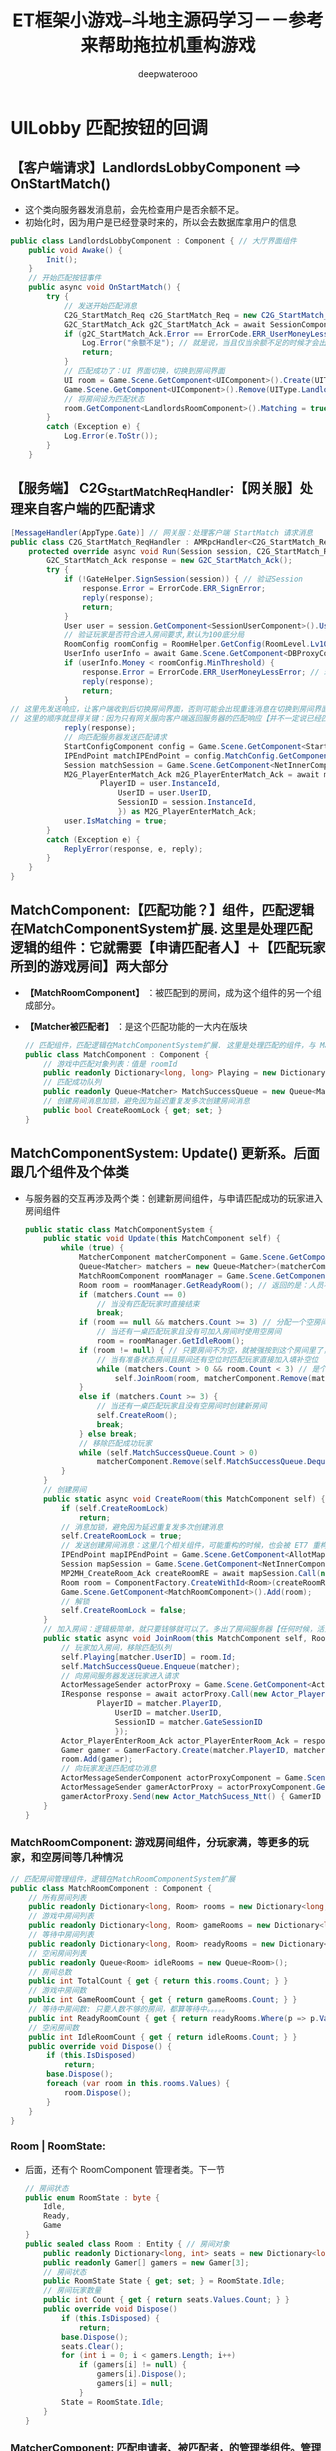 #+latex_class: cn-article
#+title: ET框架小游戏--斗地主源码学习－－参考来帮助拖拉机重构游戏
#+author: deepwaterooo

* UILobby 匹配按钮的回调
** 【客户端请求】LandlordsLobbyComponent ==> OnStartMatch()
- 这个类向服务器发消息前，会先检查用户是否余额不足。
- 初始化时，因为用户是已经登录时来的，所以会去数据库拿用户的信息
#+BEGIN_SRC csharp
public class LandlordsLobbyComponent : Component { // 大厅界面组件
    public void Awake() {
        Init();
    }
    // 开始匹配按钮事件
    public async void OnStartMatch() { 
        try {
            // 发送开始匹配消息
            C2G_StartMatch_Req c2G_StartMatch_Req = new C2G_StartMatch_Req();
            G2C_StartMatch_Ack g2C_StartMatch_Ack = await SessionComponent.Instance.Session.Call(c2G_StartMatch_Req) as G2C_StartMatch_Ack; // 这里去看下服务器的处理逻辑
            if (g2C_StartMatch_Ack.Error == ErrorCode.ERR_UserMoneyLessError) {
                Log.Error("余额不足"); // 就是说，当且仅当余额不足的时候才会出这个错误？
                return;
            }
            // 匹配成功了：UI 界面切换，切换到房间界面
            UI room = Game.Scene.GetComponent<UIComponent>().Create(UIType.LandlordsRoom); // 装载新的UI视图
            Game.Scene.GetComponent<UIComponent>().Remove(UIType.LandlordsLobby);          // 卸载旧的UI视图
            // 将房间设为匹配状态
            room.GetComponent<LandlordsRoomComponent>().Matching = true;
        }
        catch (Exception e) {
            Log.Error(e.ToStr());
        }
    }
#+END_SRC
** 【服务端】 C2G_StartMatch_ReqHandler:【网关服】处理来自客户端的匹配请求 
#+BEGIN_SRC csharp
[MessageHandler(AppType.Gate)] // 网关服：处理客户端 StartMatch 请求消息
public class C2G_StartMatch_ReqHandler : AMRpcHandler<C2G_StartMatch_Req, G2C_StartMatch_Ack> {
    protected override async void Run(Session session, C2G_StartMatch_Req message, Action<G2C_StartMatch_Ack> reply) {
        G2C_StartMatch_Ack response = new G2C_StartMatch_Ack();
        try {
            if (!GateHelper.SignSession(session)) { // 验证Session
                response.Error = ErrorCode.ERR_SignError;
                reply(response);
                return;
            }
            User user = session.GetComponent<SessionUserComponent>().User;
            // 验证玩家是否符合进入房间要求,默认为100底分局
            RoomConfig roomConfig = RoomHelper.GetConfig(RoomLevel.Lv100);// 有不同标准的游戏房间
            UserInfo userInfo = await Game.Scene.GetComponent<DBProxyComponent>().Query<UserInfo>(user.UserID, false); // 跑数据库里去拿，这个玩家的现金验证是否合格
            if (userInfo.Money < roomConfig.MinThreshold) {
                response.Error = ErrorCode.ERR_UserMoneyLessError; // 玩家钱不够，不能玩
                reply(response);
                return;
            }
// 这里先发送响应，让客户端收到后切换房间界面，否则可能会出现重连消息在切换到房间界面之前发送导致重连异常【这个应该是，别人的源标注了】
// 这里的顺序就显得关键：因为只有网关服向客户端返回服务器的匹配响应【并不一定说已经匹配完成，但告诉客户端服务器在着手处理这个工作。。。】，客户端才能创建房间UI 控件
            reply(response); 
            // 向匹配服务器发送匹配请求
            StartConfigComponent config = Game.Scene.GetComponent<StartConfigComponent>();
            IPEndPoint matchIPEndPoint = config.MatchConfig.GetComponent<InnerConfig>().IPEndPoint; // 匹配服务器的远程IP 地址
            Session matchSession = Game.Scene.GetComponent<NetInnerComponent>().Get(matchIPEndPoint); // 拿到与这个匹配服务器通信的会话框实例
            M2G_PlayerEnterMatch_Ack m2G_PlayerEnterMatch_Ack = await matchSession.Call(new G2M_PlayerEnterMatch_Req() { // 发消息代为客户端申请：申请匹配游戏
                    PlayerID = user.InstanceId,
                        UserID = user.UserID,
                        SessionID = session.InstanceId,
                        }) as M2G_PlayerEnterMatch_Ack;
            user.IsMatching = true;
        }
        catch (Exception e) {
            ReplyError(response, e, reply);
        }
    }
}
#+END_SRC
** MatchComponent:【匹配功能？】组件，匹配逻辑在MatchComponentSystem扩展. 这里是处理匹配逻辑的组件：它就需要【申请匹配者人】＋【匹配玩家所到的游戏房间】两大部分
- *【MatchRoomComponent】* ：被匹配到的房间，成为这个组件的另一个组成部分。
- *【Matcher被匹配者】* ：是这个匹配功能的一大内在版块
   #+BEGIN_SRC csharp
// 匹配组件，匹配逻辑在MatchComponentSystem扩展. 这里是处理匹配的组件，与 Matcher 被匹配者相区分开来
public class MatchComponent : Component {
    // 游戏中匹配对象列表：值是 roomId
    public readonly Dictionary<long, long> Playing = new Dictionary<long, long>();
    // 匹配成功队列
    public readonly Queue<Matcher> MatchSuccessQueue = new Queue<Matcher>();
    // 创建房间消息加锁，避免因为延迟重复发多次创建房间消息
    public bool CreateRoomLock { get; set; }
}
   #+END_SRC
** MatchComponentSystem: Update() 更新系。后面跟几个组件及个体类
- 与服务器的交互再涉及两个类：创建新房间组件，与申请匹配成功的玩家进入房间组件
   #+BEGIN_SRC csharp
public static class MatchComponentSystem {
    public static void Update(this MatchComponent self) {
        while (true) {
            MatcherComponent matcherComponent = Game.Scene.GetComponent<MatcherComponent>();// 玩家管理组件
            Queue<Matcher> matchers = new Queue<Matcher>(matcherComponent.GetAll());        // 玩家们
            MatchRoomComponent roomManager = Game.Scene.GetComponent<MatchRoomComponent>(); // 游戏房间
            Room room = roomManager.GetReadyRoom(); // 返回的是：人员不满 < 3 个的一个房间      // 房间个体
            if (matchers.Count == 0) 
                // 当没有匹配玩家时直接结束
                break;
            if (room == null && matchers.Count >= 3) // 分配一个空房间
                // 当还有一桌匹配玩家且没有可加入房间时使用空房间
                room = roomManager.GetIdleRoom();
            if (room != null) { // 只要房间不为空，就被强按到这个房间里了，没有任何其它逻辑考量
                // 当有准备状态房间且房间还有空位时匹配玩家直接加入填补空位
                while (matchers.Count > 0 && room.Count < 3) // 是个循环：可以匹配好几个玩家，到好几个有空位的游戏房间 
                    self.JoinRoom(room, matcherComponent.Remove(matchers.Dequeue().UserID));
            }
            else if (matchers.Count >= 3) {
                // 当还有一桌匹配玩家且没有空房间时创建新房间
                self.CreateRoom();
                break;
            } else break;
            // 移除匹配成功玩家
            while (self.MatchSuccessQueue.Count > 0) 
                matcherComponent.Remove(self.MatchSuccessQueue.Dequeue().UserID);
        }
    }
    // 创建房间
    public static async void CreateRoom(this MatchComponent self) {
        if (self.CreateRoomLock) 
            return;
        // 消息加锁，避免因为延迟重复发多次创建消息
        self.CreateRoomLock = true;
        // 发送创建房间消息：这里几个相关组件，可能重构的时候，也会被 ET7 重构去掉，所以没有看。重点看：【大型网络游戏中需要与服务器交互的部分】
        IPEndPoint mapIPEndPoint = Game.Scene.GetComponent<AllotMapComponent>().GetAddress().GetComponent<InnerConfig>().IPEndPoint;
        Session mapSession = Game.Scene.GetComponent<NetInnerComponent>().Get(mapIPEndPoint);
        MP2MH_CreateRoom_Ack createRoomRE = await mapSession.Call(new MH2MP_CreateRoom_Req()) as MP2MH_CreateRoom_Ack; // <<<<<<<<<<<<<<<<<<<< 
        Room room = ComponentFactory.CreateWithId<Room>(createRoomRE.RoomID);
        Game.Scene.GetComponent<MatchRoomComponent>().Add(room);
        // 解锁
        self.CreateRoomLock = false;
    }
    // 加入房间：逻辑极简单，就只要钱够就可以了。多出了房间服务器【任何时候，活宝妹就是一定要嫁给亲爱的表哥！！！】
    public static async void JoinRoom(this MatchComponent self, Room room, Matcher matcher) {
        // 玩家加入房间，移除匹配队列
        self.Playing[matcher.UserID] = room.Id;
        self.MatchSuccessQueue.Enqueue(matcher);
        // 向房间服务器发送玩家进入请求
        ActorMessageSender actorProxy = Game.Scene.GetComponent<ActorMessageSenderComponent>().Get(room.Id);
        IResponse response = await actorProxy.Call(new Actor_PlayerEnterRoom_Req() {
                PlayerID = matcher.PlayerID,
                    UserID = matcher.UserID,
                    SessionID = matcher.GateSessionID
                    });
        Actor_PlayerEnterRoom_Ack actor_PlayerEnterRoom_Ack = response as Actor_PlayerEnterRoom_Ack;
        Gamer gamer = GamerFactory.Create(matcher.PlayerID, matcher.UserID, actor_PlayerEnterRoom_Ack.GamerID);
        room.Add(gamer);
        // 向玩家发送匹配成功消息
        ActorMessageSenderComponent actorProxyComponent = Game.Scene.GetComponent<ActorMessageSenderComponent>();
        ActorMessageSender gamerActorProxy = actorProxyComponent.Get(gamer.PlayerID);
        gamerActorProxy.Send(new Actor_MatchSucess_Ntt() { GamerID = gamer.Id });
    }
}
   #+END_SRC
*** MatchRoomComponent: 游戏房间组件，分玩家满，等更多的玩家，和空房间等几种情况
   #+BEGIN_SRC csharp
// 匹配房间管理组件，逻辑在MatchRoomComponentSystem扩展
public class MatchRoomComponent : Component {
    // 所有房间列表
    public readonly Dictionary<long, Room> rooms = new Dictionary<long, Room>();
    // 游戏中房间列表
    public readonly Dictionary<long, Room> gameRooms = new Dictionary<long, Room>();
    // 等待中房间列表
    public readonly Dictionary<long, Room> readyRooms = new Dictionary<long, Room>();
    // 空闲房间列表
    public readonly Queue<Room> idleRooms = new Queue<Room>();
    // 房间总数
    public int TotalCount { get { return this.rooms.Count; } }
    // 游戏中房间数
    public int GameRoomCount { get { return gameRooms.Count; } }
    // 等待中房间数: 只要人数不够的房间，都算等待中。。。。。
    public int ReadyRoomCount { get { return readyRooms.Where(p => p.Value.Count < 3).Count(); } }
    // 空闲房间数
    public int IdleRoomCount { get { return idleRooms.Count; } }
    public override void Dispose() {
        if (this.IsDisposed) 
            return;
        base.Dispose();
        foreach (var room in this.rooms.Values) {
            room.Dispose();
        }
    }
}
   #+END_SRC
*** Room | RoomState: 
- 后面，还有个 RoomComponent 管理者类。下一节
   #+BEGIN_SRC csharp
// 房间状态
public enum RoomState : byte {
    Idle,       
    Ready,      
    Game        
}
public sealed class Room : Entity { // 房间对象
    public readonly Dictionary<long, int> seats = new Dictionary<long, int>();
    public readonly Gamer[] gamers = new Gamer[3];
    // 房间状态
    public RoomState State { get; set; } = RoomState.Idle;
    // 房间玩家数量
    public int Count { get { return seats.Values.Count; } }
    public override void Dispose() 
        if (this.IsDisposed) {
            return;
        base.Dispose();
        seats.Clear();
        for (int i = 0; i < gamers.Length; i++) 
            if (gamers[i] != null) {
                gamers[i].Dispose();
                gamers[i] = null;
            }
        State = RoomState.Idle;
    }
}
   #+END_SRC
*** MatcherComponent: 匹配申请者、被匹配者，的管理类组件。管理者类，就管理了所有发出过这个申请的申请者
   #+BEGIN_SRC csharp
// 匹配对象管理组件
public class MatcherComponent : Component {
    private readonly Dictionary<long, Matcher> matchers = new Dictionary<long, Matcher>();
    // 匹配对象数量
    public int Count { get { return matchers.Count; } }
    // 添加匹配对象
    public void Add(Matcher matcher) {
        this.matchers.Add(matcher.UserID, matcher);
    }
    // 获取匹配对象
    public Matcher Get(long id) {
        this.matchers.TryGetValue(id, out Matcher matcher);
        return matcher;
    }
    // 获取所有匹配对象
    public Matcher[] GetAll() {
        return this.matchers.Values.ToArray();
    }
    // 移除匹配对象并返回
    public Matcher Remove(long id) {
        Matcher matcher = Get(id);
        this.matchers.Remove(id);
        return matcher;
    }
    public override void Dispose() {
        if (this.IsDisposed) 
            return;
        base.Dispose();
        foreach (var matcher in this.matchers.Values) {
            matcher.Dispose();
        }
    }
}
   #+END_SRC
*** Matcher: 匹配申请者，被匹配者组件。是指具体的一个个的申请者
- 它像是个自觉醒组件。同一个文件里也添加了 Awake()
   #+BEGIN_SRC csharp
// 匹配对象: 匹配的玩家系统
public sealed class Matcher : Entity {
    // 用户ID（唯一）
    public long UserID { get; private set; }
    // 玩家GateActorID
    public long PlayerID { get; set; }
    // 客户端与网关服务器的SessionID
    public long GateSessionID { get; set; }
    public void Awake(long id) {
        this.UserID = id;
    }
    public override void Dispose() {
        if(this.IsDisposed) return; 
        base.Dispose();
        this.UserID = 0;
        this.PlayerID = 0;
        this.GateSessionID = 0;
    }
}
   #+END_SRC
** 【服务端】MH2MP_CreateRoom_ReqHandler:【地图服】会创建新的游戏房间
- 工厂化生产了一个房间。并为房间添加了几个管理者类组件：DeckComponent, DeskCardsCacheComponent, OrderControllerComponent, GameControllerComponent, 
- 为游戏房间添加了邮箱组件，方便游戏房间里聊天，“再不出牌我就要打 120 了呀。。活宝妹就是一定要嫁给亲爱的表哥！！！”【活宝妹就是一定要嫁给亲爱的表哥！！！】
- 把当前刚生产的房间加入管理者的统管范围。RoomComponent
- 这里只是大致了解，游戏客户端与服务端的交互设计，游戏里元件组件的拆分，里面的连接逻辑，元件组件间的交互逻辑还没有细看。有必要时会细看。
   #+BEGIN_SRC csharp
[MessageHandler(AppType.Map)]
public class MH2MP_CreateRoom_ReqHandler : AMRpcHandler<MH2MP_CreateRoom_Req, MP2MH_CreateRoom_Ack> {
    protected override async void Run(Session session, MH2MP_CreateRoom_Req message, Action<MP2MH_CreateRoom_Ack> reply) {
        MP2MH_CreateRoom_Ack response = new MP2MH_CreateRoom_Ack();
        try {
            // 创建房间
            Room room = ComponentFactory.Create<Room>(); // 工厂化生产一个房间
            room.AddComponent<DeckComponent>();
            room.AddComponent<DeskCardsCacheComponent>();
            room.AddComponent<OrderControllerComponent>();
            room.AddComponent<GameControllerComponent, RoomConfig>(RoomHelper.GetConfig(RoomLevel.Lv100));
            await room.AddComponent<MailBoxComponent>().AddLocation();// 去查看一下：是否是为了方便游戏房间里聊天？
            Game.Scene.GetComponent<RoomComponent>().Add(room);
            Log.Info($"创建房间{room.InstanceId}");
            response.RoomID = room.InstanceId;
            reply(response);
        }
        catch (Exception e) {
            ReplyError(response, e, reply);
        }
    }
}
   #+END_SRC
*** DeckComponent: 牌库组件
    #+BEGIN_SRC csharp
public class DeckComponent : Component { // 牌库组件
    // 牌库中的牌
    public readonly List<Card> library = new List<Card>();
    // 牌库中的总牌数
    public int CardsCount { get { return this.library.Count; } }
    public override void Dispose() {
        if (this.IsDisposed) 
            return;
        base.Dispose();
        library.Clear();
    }
}
    #+END_SRC
*** DeskCardsCacheComponent: 上面一个组件可能不够用，不得不加几个组件来组合
    #+BEGIN_SRC csharp
public class DeskCardsCacheComponent : Component {
    // 牌桌上的牌
    public readonly List<Card> library = new List<Card>();
    // 地主牌
    public readonly List<Card> LordCards = new List<Card>();
    // 牌桌上的总牌数
    public int CardsCount { get { return this.library.Count; } }
    // 当前最大牌型: 这里为什么要纪录当前最大牌型？哪家的？读源码来搞明白
    public CardsType Rule { get; set; }
    // 牌桌上最小的牌
    public int MinWeight { get { return (int)this.library[0].CardWeight; } }
    public override void Dispose() {
        if (this.IsDisposed) 
            return;
        base.Dispose();
        library.Clear();
        LordCards.Clear();
        Rule = CardsType.None;
    }
}
    #+END_SRC
*** OrderControllerComponent: 玩家出牌顺序什么之类的游戏逻辑的管理
    #+BEGIN_SRC csharp
// 这些都算是：游戏逻辑控制的组件化拆分。以前自己的游戏可能是一个巨大无比的控制器文件，这里折分成了狠多个小组件控制
public class OrderControllerComponent : Component {
    // 先手玩家
    public KeyValuePair<long, bool> FirstAuthority { get; set; }
    // 玩家抢地主状态
    public Dictionary<long, bool> GamerLandlordState = new Dictionary<long, bool>();
    // 本轮最大牌型玩家
    public long Biggest { get; set; }
    // 当前出牌玩家
    public long CurrentAuthority { get; set; }
    // 当前抢地主玩家
    public int SelectLordIndex { get; set; }

    public override void Dispose() {
        if (this.IsDisposed) 
            return;
        base.Dispose();
        this.GamerLandlordState.Clear();
        this.Biggest = 0;
        this.CurrentAuthority = 0;
        this.SelectLordIndex = 0;
    }
}
    #+END_SRC
*** GameControllerComponent: 游戏控制类
    #+BEGIN_SRC csharp
// 感觉个类，更多的是【一座桥】：把游戏的这个单位级件，全连接起来
public class GameControllerComponent : Component {
    // 房间配置
    public RoomConfig Config { get; set; }
    // 底分: 这里呈现出与房间的这些设置不一致的状态。是说，三个玩家，可以在既定房间的基础上提升玩乐标准？
    public long BasePointPerMatch { get; set; }
    // 全场倍率
    public int Multiples { get; set; }
    // 最低入场门槛
    public long MinThreshold { get; set; }

    public override void Dispose() {
        if (this.IsDisposed) return;
        base.Dispose();
        this.BasePointPerMatch = 0;
        this.Multiples = 0;
        this.MinThreshold = 0;
    }
}
    #+END_SRC
*** RoomComponent: 房间管理组件
- ET 框架源码读多也，也该明白，所有的 Component 组件，全都是管理者组件。
    #+BEGIN_SRC csharp
// 房间管理组件
public class RoomComponent : Component {
    private readonly Dictionary<long, Room> rooms = new Dictionary<long, Room>();
    // 添加房间
    public void Add(Room room) {
        this.rooms.Add(room.InstanceId, room);
    }
    // 获取房间
    public Room Get(long id) {
        Room room;
        this.rooms.TryGetValue(id, out room);
        return room;
    }
    // 移除房间并返回
    public Room Remove(long id) {
        Room room = Get(id);
        this.rooms.Remove(id);
        return room;
    }
    public override void Dispose() {
        if (this.IsDisposed) return;
        base.Dispose();
        foreach (var room in this.rooms.Values) {
            room.Dispose();
        }
    }
}
    #+END_SRC
*** RoomConfig: 房间配置，房间的基本参数，什么的
    #+BEGIN_SRC csharp
// 房间配置
public struct RoomConfig {
    // 房间初始倍率
    public int Multiples { get; set; }
    // 房间底分
    public long BasePointPerMatch { get; set; }
    // 房间最低门槛
    public long MinThreshold { get; set; }
}
    #+END_SRC
** Actor_PlayerEnterRoom_ReqHandler: 玩家进入游戏房间
- 为玩家添加邮箱，方便玩家收发消息。那前面，为什么房间也要添加邮箱？集中消息？可是每个玩家看见的都是自己的往返消息，集中消息给谁看？
- 广播：新玩家进场
- 通过代理发送：【游戏开始】的消息？不知道这个消息是怎么处理的。逻辑不通，每个玩家都发，谁说了算，得查逻辑
    #+BEGIN_SRC csharp
[ActorMessageHandler(AppType.Map)]
public class Actor_PlayerEnterRoom_ReqHandler : AMActorRpcHandler<Room, Actor_PlayerEnterRoom_Req, Actor_PlayerEnterRoom_Ack> {
    protected override async Task Run(Room room, Actor_PlayerEnterRoom_Req message, Action<Actor_PlayerEnterRoom_Ack> reply) {
        Actor_PlayerEnterRoom_Ack response = new Actor_PlayerEnterRoom_Ack();
        try {
            Gamer gamer = room.Get(message.UserID);
            if (gamer == null) { // 当前玩家，在这个被分配的房间里，还没被初始化
                // 创建房间玩家对象
                gamer = GamerFactory.Create(message.PlayerID, message.UserID);
                await gamer.AddComponent<MailBoxComponent>().AddLocation(); // 只有给玩家挂上这个组件，并向中央邮件注册登记地址，接下来的游戏它才可以收发消息，出牌什么的
                gamer.AddComponent<UnitGateComponent, long>(message.SessionID);
                // 加入到房间
                room.Add(gamer); // 这里就又多一步逻辑处理：这里当服务器匹配成功一个玩家，就去做相应的客户端视图层相应的变动调动
                Actor_GamerEnterRoom_Ntt broadcastMessage = new Actor_GamerEnterRoom_Ntt();
                foreach (Gamer _gamer in room.GetAll()) {
                    if (_gamer == null) {
                        // 添加空位: 添加所有的，当前这个消息的接受者
                        broadcastMessage.Gamers.Add(new GamerInfo());
                        continue;
                    }
                    // 添加玩家信息
                    GamerInfo info = new GamerInfo() { UserID = _gamer.UserID, IsReady = _gamer.IsReady };
                    broadcastMessage.Gamers.Add(info);
                }
                // 广播消息：给房间内的所有玩家，新人驾到，请多关照
                room.Broadcast(broadcastMessage);
                Log.Info($"玩家{message.UserID}进入房间");
            } else { // 【任何时候，活宝妹就是一定要、一定会嫁给偶亲爱的表哥！！！】
                // 玩家重连
                gamer.isOffline = false;
                gamer.PlayerID = message.PlayerID;
                gamer.GetComponent<UnitGateComponent>().GateSessionActorId = message.SessionID;
                // 玩家重连，移除托管组件
                gamer.RemoveComponent<TrusteeshipComponent>(); // 这个好像是使玩家可以自动机器人帮出牌的
                Actor_GamerEnterRoom_Ntt broadcastMessage = new Actor_GamerEnterRoom_Ntt();
                foreach (Gamer _gamer in room.GetAll()) {
                    if (_gamer == null) {
                        // 添加空位
                        broadcastMessage.Gamers.Add(default(GamerInfo));
                        continue;
                    }
                    // 添加玩家信息
                    GamerInfo info = new GamerInfo() { UserID = _gamer.UserID, IsReady = _gamer.IsReady };
                    broadcastMessage.Gamers.Add(info);
                }
                // 发送房间玩家信息
                ActorMessageSender actorProxy = gamer.GetComponent<UnitGateComponent>().GetActorMessageSender();
                actorProxy.Send(broadcastMessage);
                // 这部分：看看清楚 
                List<GamerCardNum> gamersCardNum = new List<GamerCardNum>();
                List<GamerState> gamersState = new List<GamerState>();
                GameControllerComponent gameController = room.GetComponent<GameControllerComponent>();
                OrderControllerComponent orderController = room.GetComponent<OrderControllerComponent>();
                DeskCardsCacheComponent deskCardsCache = room.GetComponent<DeskCardsCacheComponent>();
                foreach (Gamer _gamer in room.GetAll()) {
                    HandCardsComponent handCards = _gamer.GetComponent<HandCardsComponent>(); // 游戏开始里，Actor_GameStart_NttHandler 会为玩家添加手牌
                    gamersCardNum.Add(new GamerCardNum() {
                            UserID = _gamer.UserID,
                                Num = _gamer.GetComponent<HandCardsComponent>().GetAll().Length
                                });
                    GamerState gamerState = new GamerState() {
                        UserID = _gamer.UserID,
                        UserIdentity = handCards.AccessIdentity
                    };
                    if (orderController.GamerLandlordState.TryGetValue(_gamer.UserID, out bool state)) {
                        if (state) 
                            gamerState.State = GrabLandlordState.Grab;
                        else 
                            gamerState.State = GrabLandlordState.UnGrab;
                    }
                    gamersState.Add(gamerState);
                }
                // 发送游戏开始消息
                Actor_GameStart_Ntt gameStartNotice = new Actor_GameStart_Ntt(); // 因为这个逻辑比较多，后面的没有再看
                gameStartNotice.HandCards.AddRange(gamer.GetComponent<HandCardsComponent>().GetAll());
                gameStartNotice.GamersCardNum.AddRange(gamersCardNum);
                actorProxy.Send(gameStartNotice);
                Card[] lordCards = null;
                if (gamer.GetComponent<HandCardsComponent>().AccessIdentity == Identity.None) {
                    // 广播先手玩家
                    actorProxy.Send(new Actor_AuthorityGrabLandlord_Ntt() { UserID = orderController.CurrentAuthority });
                } else {
                    if (gamer.UserID == orderController.CurrentAuthority) {
                        // 发送可以出牌消息
                        bool isFirst = gamer.UserID == orderController.Biggest;
                        actorProxy.Send(new Actor_AuthorityPlayCard_Ntt() { UserID = orderController.CurrentAuthority, IsFirst = isFirst });
                    }
                    lordCards = deskCardsCache.LordCards.ToArray();
                }
                // 发送重连数据
                Actor_GamerReconnect_Ntt reconnectNotice = new Actor_GamerReconnect_Ntt() {
                    UserId = orderController.Biggest,
                    Multiples = room.GetComponent<GameControllerComponent>().Multiples
                };
                reconnectNotice.GamersState.AddRange(gamersState);
                reconnectNotice.Cards.AddRange(deskCardsCache.library);
                if (lordCards != null) 
                    reconnectNotice.LordCards.AddRange(lordCards);
                actorProxy.Send(reconnectNotice);
                Log.Info($"玩家{message.UserID}重连");
            }
            response.GamerID = gamer.InstanceId;
            reply(response);
        }
        catch (Exception e) {
            ReplyError(response, e, reply);
        }
    }
}
    #+END_SRC
*** UnitGateComponent|UnitGateComponentAwakeSystem
- 有了这个组件，好像是玩家间就可以发消息了？
    #+BEGIN_SRC csharp
[ObjectSystem]
public class UnitGateComponentAwakeSystem : AwakeSystem<UnitGateComponent, long> {
    public override void Awake(UnitGateComponent self, long a) {
        self.Awake(a);
    }
}
public class UnitGateComponent : Component, ISerializeToEntity {
    public long GateSessionActorId;
    public bool IsDisconnect;
    public void Awake(long gateSessionId) {
        this.GateSessionActorId = gateSessionId;
    }
    public ActorMessageSender GetActorMessageSender() {
        return Game.Scene.GetComponent<ActorMessageSenderComponent>().Get(this.GateSessionActorId);
    }
}
    #+END_SRC
*** RoomSystem: 房间内部逻辑生成系，可以添加移除玩家、广播消息等
    #+BEGIN_SRC csharp
public static class RoomSystem {
    // 添加玩家
    public static void Add(this Room self, Gamer gamer) {
        int seatIndex = self.GetEmptySeat();
        // 玩家需要获取一个座位坐下
        if (seatIndex >= 0) {
            self.gamers[seatIndex] = gamer;
            self.seats[gamer.UserID] = seatIndex;
            gamer.RoomID = self.InstanceId;
        }
    }
    // 获取玩家
    public static Gamer Get(this Room self, long id) {
        int seatIndex = self.GetGamerSeat(id);
        if (seatIndex >= 0) 
            return self.gamers[seatIndex];
        return null;
    }
    // 获取所有玩家
    public static Gamer[] GetAll(this Room self) {
        return self.gamers;
    }
    // 获取玩家座位索引
    public static int GetGamerSeat(this Room self, long id) {
        if (self.seats.TryGetValue(id, out int seatIndex)) 
            return seatIndex;
        return -1;
    }
    // 移除玩家并返回
    public static Gamer Remove(this Room self, long id) {
        int seatIndex = self.GetGamerSeat(id);
        if (seatIndex >= 0) {
            Gamer gamer = self.gamers[seatIndex];
            self.gamers[seatIndex] = null;
            self.seats.Remove(id);
            gamer.RoomID = 0;
            return gamer;
        }
        return null;
    }
    // 获取空座位
    // <returns>返回座位索引，没有空座位时返回-1</returns>
    public static int GetEmptySeat(this Room self) {
        for (int i = 0; i < self.gamers.Length; i++) 
            if (self.gamers[i] == null) 
                return i;
        return -1;
    }
    // 广播消息
    public static void Broadcast(this Room self, IActorMessage message) {
        foreach (Gamer gamer in self.gamers) {
            if (gamer == null || gamer.isOffline) 
                continue;
            ActorMessageSender actorProxy = gamer.GetComponent<UnitGateComponent>().GetActorMessageSender();
            actorProxy.Send(message);
        }
    }
}
    #+END_SRC
*** GamerState: 玩家状态消息， id, UserIdentity, 是地主吗？
    #+BEGIN_SRC csharp
message GamerState {
    int64 UserID = 1;
    ETModel.Identity UserIdentity = 2;
	GrabLandlordState State = 3;
}    
#+END_SRC
*** HandCardsComponent: 为进入了（和正在处理进入）房间的玩家，添加手里的牌组件
    #+BEGIN_SRC csharp
public class HandCardsComponent : Component {
    // 所有手牌
    public readonly List<Card> library = new List<Card>();
    // 身份：地主，还是平民老百姓？
    public Identity AccessIdentity { get; set; }
    // 是否托管：自动出牌吗
    public bool IsTrusteeship { get; set; }
    // 手牌数
    public int CardsCount { get { return library.Count; } }
    public override void Dispose() {
        if (this.IsDisposed) return;
        base.Dispose();
        this.library.Clear();
        AccessIdentity = Identity.None;
        IsTrusteeship = false;
    }
}
    #+END_SRC
** Actor_GameStart_NttHandler: 游戏开始逻辑处理
    #+BEGIN_SRC csharp
[MessageHandler]
public class Actor_GameStart_NttHandler : AMHandler<Actor_GameStart_Ntt> {
    protected override void Run(ETModel.Session session, Actor_GameStart_Ntt message) {
        UI uiRoom = Game.Scene.GetComponent<UIComponent>().Get(UIType.LandlordsRoom);
        GamerComponent gamerComponent = uiRoom.GetComponent<GamerComponent>();
        // 初始化玩家UI
        foreach (GamerCardNum gamerCardNum in message.GamersCardNum) {
            Gamer gamer = uiRoom.GetComponent<GamerComponent>().Get(gamerCardNum.UserID);
            GamerUIComponent gamerUI = gamer.GetComponent<GamerUIComponent>();
            gamerUI.GameStart();
            HandCardsComponent handCards = gamer.GetComponent<HandCardsComponent>();
            if (handCards != null) 
                handCards.Reset();
            else 
                handCards = gamer.AddComponent<HandCardsComponent, GameObject>(gamerUI.Panel);
            handCards.Appear();
            if (gamer.UserID == gamerComponent.LocalGamer.UserID) 
                // 本地玩家添加手牌
                handCards.AddCards(message.HandCards);
            else 
                // 设置其他玩家手牌数
                handCards.SetHandCardsNum(gamerCardNum.Num);
        }
        // 显示牌桌UI
        GameObject desk = uiRoom.GameObject.Get<GameObject>("Desk");
        desk.SetActive(true);
        GameObject lordPokers = desk.Get<GameObject>("LordPokers");
        // 重置地主牌
        Sprite lordSprite = CardHelper.GetCardSprite("None");
        for (int i = 0; i < lordPokers.transform.childCount; i++) 
            lordPokers.transform.GetChild(i).GetComponent<Image>().sprite = lordSprite;
        LandlordsRoomComponent uiRoomComponent = uiRoom.GetComponent<LandlordsRoomComponent>();
        // 清空选中牌
        uiRoomComponent.Interaction.Clear();
        // 设置初始倍率
        uiRoomComponent.SetMultiples(1);
    }
}
    #+END_SRC
*** 【任何时候，活宝妹就是一定要、一定会嫁给偶亲爱的表哥！！！】
    #+BEGIN_SRC csharp
    #+END_SRC
*** 【爱表哥，爱生活！！！】
    #+BEGIN_SRC csharp
    #+END_SRC
*** 【任何时候，活宝妹就是一定要、一定会嫁给偶亲爱的表哥！！！】
    #+BEGIN_SRC csharp
    #+END_SRC
* 源码梳理：用作【参考项目】来指导拖拉机项目的重构。
- 这个文件，以前不知道总结的是些什么乱七八糟的。现在重点梳理：斗地主的游戏逻辑相关
- 目的是用作参考，来指导自己【拖拉机游戏】的重构。
- 所以就按照界面相关的形式，或是几个按钮回调的形式来梳理游戏逻辑的【客户端】请求与【服务端】的处理请求
- 【任何时候，活宝妹就是一定要、一定会嫁给偶亲爱的表哥！！！爱表哥，爱生活！！！】
